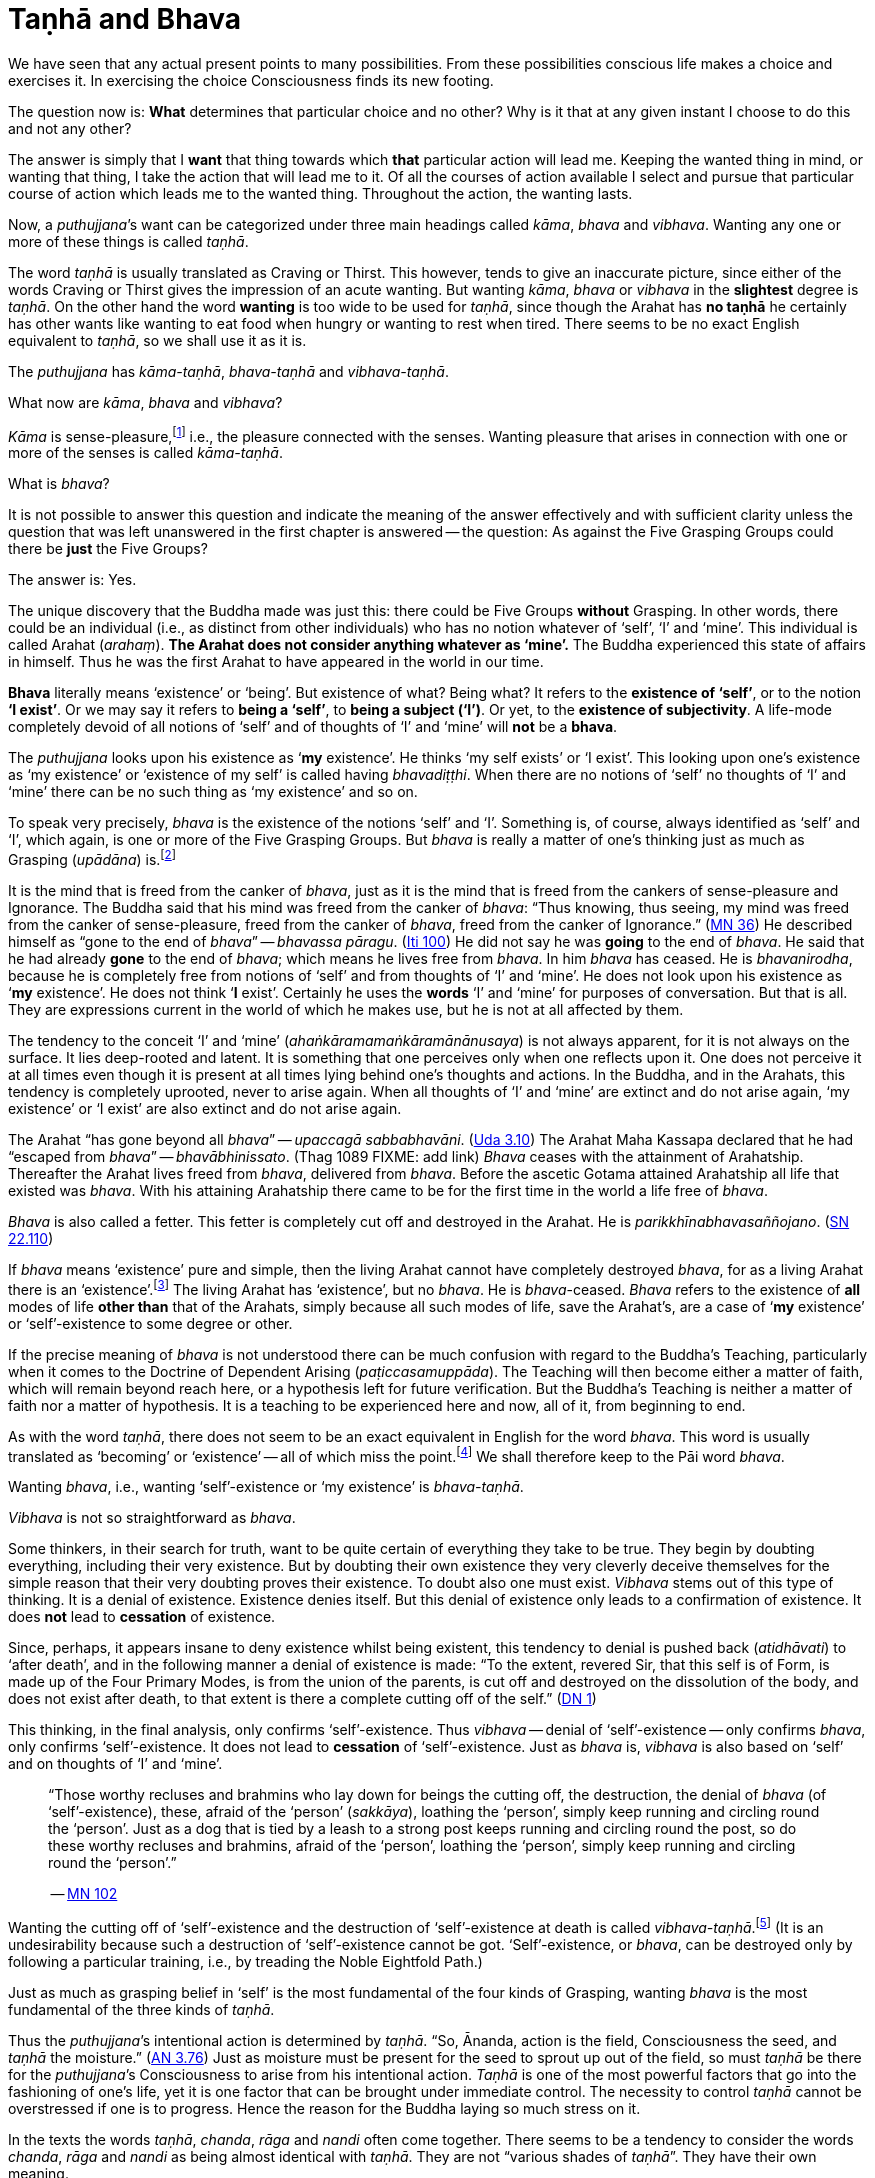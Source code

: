 [[tanha-and-bhava]]
= Taṇhā and Bhava

We have seen that any actual present points to many possibilities. From
these possibilities conscious life makes a choice and exercises it. In
exercising the choice Consciousness finds its new footing.

The question now is: *What* determines that particular choice and no
other? Why is it that at any given instant I choose to do this and not
any other?

The answer is simply that I *want* that thing towards which *that*
particular action will lead me. Keeping the wanted thing in mind, or
wanting that thing, I take the action that will lead me to it. Of all
the courses of action available I select and pursue that particular
course of action which leads me to the wanted thing. Throughout the
action, the wanting lasts.

Now, a __puthujjana__’s want can be categorized under three main
headings called __kāma__, _bhava_ and __vibhava__. Wanting any one or
more of these things is called __taṇhā__.

The word _taṇhā_ is usually translated as Craving or Thirst. This
however, tends to give an inaccurate picture, since either of the words
Craving or Thirst gives the impression of an acute wanting. But wanting
__kāma__, _bhava_ or _vibhava_ in the *slightest* degree is __taṇhā__.
On the other hand the word *wanting* is too wide to be used for
__taṇhā__, since though the Arahat has *no taṇhā* he certainly has other
wants like wanting to eat food when hungry or wanting to rest when
tired. There seems to be no exact English equivalent to __taṇhā__, so we
shall use it as it is.

The _puthujjana_ has __kāma-taṇhā__, _bhava-taṇhā_ and __vibhava-taṇhā__.

What now are __kāma__, _bhava_ and __vibhava__?

_Kāma_ is sense-pleasure,footnote:[Pleasure, it should be noted, is not
the feeling born of the senses. One can take pleasure in a feeling or
not take pleasure in it. Thus pleasure is a matter of one’s mental
attitude. The Buddha said that his mind was freed from the Canker of
sense-pleasure (__kāmāsavāpi cittaṃ vimuccitva__). Sight, sound, smell,
taste and touch are the strands of sense-pleasure (__kāmagunā__).] i.e.,
the pleasure connected with the senses. Wanting pleasure that arises in
connection with one or more of the senses is called __kāma-taṇhā__.

What is __bhava__?

It is not possible to answer this question and indicate the meaning of
the answer effectively and with sufficient clarity unless the question
that was left unanswered in the first chapter is answered -- the
question: As against the Five Grasping Groups could there be *just* the
Five Groups?

The answer is: Yes.

The unique discovery that the Buddha made was just this: there could be
Five Groups *without* Grasping. In other words, there could be an
individual (i.e., as distinct from other individuals) who has no notion
whatever of ‘self’, ‘I’ and ‘mine’. This individual is called Arahat
(__arahaṃ__). *The Arahat does not consider anything whatever as
‘mine’.* The Buddha experienced this state of affairs in himself. Thus
he was the first Arahat to have appeared in the world in our time.

*Bhava* literally means ‘existence’ or ‘being’. But existence of what?
Being what? It refers to the *existence of ‘self’*, or to the notion
*‘I exist’*. Or we may say it refers to *being a ‘self’*, to *being
a subject (‘I’)*. Or yet, to the *existence of subjectivity*. A
life-mode completely devoid of all notions of ‘self’ and of thoughts of
‘I’ and ‘mine’ will *not* be a *bhava*.

The _puthujjana_ looks upon his existence as ‘*my* existence’. He
thinks ‘my self exists’ or ‘I exist’. This looking upon one’s existence
as ‘my existence’ or ‘existence of my self’ is called having
__bhavadiṭṭhi__. When there are no notions of ‘self’ no thoughts of ‘I’
and ‘mine’ there can be no such thing as ‘my existence’ and so on.

To speak very precisely, _bhava_ is the existence of the notions ‘self’
and ‘I’. Something is, of course, always identified as ‘self’ and ‘I’,
which again, is one or more of the Five Grasping Groups. But _bhava_ is
really a matter of one’s thinking just as much as Grasping (__upādāna__)
is.footnote:[This should not lead the reader to think that since _bhava_
and upādāna are really a matter of one’s thinking they can be easily got
rid of if necessary. If one completely gets rid of the thought ‘mine’ so
that it will never arise again, then one has become Arahat.]

It is the mind that is freed from the canker of __bhava__, just as it is
the mind that is freed from the cankers of sense-pleasure and
Ignorance. The Buddha said that his mind was freed from the canker of
__bhava__: “Thus knowing, thus seeing, my mind was freed from the canker
of sense-pleasure, freed from the canker of __bhava__, freed from the
canker of Ignorance.” (https://suttacentral.net/mn36[MN 36]) He described himself
as “gone to the end of __bhava__” -- __bhavassa
pāragu__. (https://suttacentral.net/iti100[Iti 100]) He did not say he was *going* to the
end of __bhava__. He said that he had already *gone* to the end of
__bhava__; which means he lives free from __bhava__. In him _bhava_ has
ceased. He is __bhavanirodha__, because he is completely free from
notions of ‘self’ and from thoughts of ‘I’ and ‘mine’. He does not look
upon his existence as ‘*my* existence’. He does not think ‘*I*
exist’. Certainly he uses the *words* ‘I’ and ‘mine’ for purposes of
conversation. But that is all. They are expressions current in the world
of which he makes use, but he is not at all affected by them.

The tendency to the conceit ‘I’ and ‘mine’
(__ahaṅkāramamaṅkāramānānusaya__) is not always apparent, for it is not
always on the surface. It lies deep-rooted and latent. It is something
that one perceives only when one reflects upon it. One does not perceive
it at all times even though it is present at all times lying behind
one's thoughts and actions. In the Buddha, and in the Arahats, this
tendency is completely uprooted, never to arise again. When all thoughts
of ‘I’ and ‘mine’ are extinct and do not arise again, ‘my existence’ or
‘I exist’ are also extinct and do not arise again.

The Arahat “has gone beyond all __bhava__” -- __upaccagā
sabbabhavāni__. (https://suttacentral.net/ud3.10[Uda 3.10]) The Arahat
Maha Kassapa declared that he had “escaped from __bhava__” --
__bhavābhinissato__. (Thag 1089 FIXME: add link) _Bhava_ ceases with the
attainment of Arahatship. Thereafter the Arahat lives freed from
__bhava__, delivered from __bhava__. Before the ascetic Gotama attained
Arahatship all life that existed was __bhava__. With his attaining
Arahatship there came to be for the first time in the world a life free
of __bhava__.

_Bhava_ is also called a fetter. This fetter is completely cut off and
destroyed in the Arahat. He is __parikkhīnabhavasaññojano__. (https://suttacentral.net/sn22.110[SN 22.110])

If _bhava_ means ‘existence’ pure and simple, then the living Arahat
cannot have completely destroyed __bhava__, for as a living Arahat there
is an ‘existence’.footnote:[See page 56. FIXME: add link] The living
Arahat has ‘existence’, but no __bhava__. He is __bhava__-ceased.
_Bhava_ refers to the existence of *all* modes of life *other than* that
of the Arahats, simply because all such modes of life, save the
Arahat’s, are a case of ‘*my* existence’ or ‘self’-existence to some
degree or other.

If the precise meaning of _bhava_ is not understood there can be much
confusion with regard to the Buddha’s Teaching, particularly when it
comes to the Doctrine of Dependent Arising (__paṭiccasamuppāda__). The
Teaching will then become either a matter of faith, which will remain
beyond reach here, or a hypothesis left for future verification. But the
Buddha’s Teaching is neither a matter of faith nor a matter of
hypothesis. It is a teaching to be experienced here and now, all of it,
from beginning to end.

As with the word __taṇhā__, there does not seem to be an exact
equivalent in English for the word __bhava__. This word is usually
translated as ‘becoming’ or ‘existence’ -- all of which miss the
point.footnote:[Sometimes _bhava_ is seen translated as rebirth! The
extent to which the meaning of the Suttas (Discourses) is hidden from
the reader by such inaccuracies can thus be seen.] We shall therefore
keep to the Pāi word __bhava__.

Wanting __bhava__, i.e., wanting ‘self’-existence or ‘my existence’ is
__bhava-taṇhā__.

_Vibhava_ is not so straightforward as __bhava__.

Some thinkers, in their search for truth, want to be quite certain of
everything they take to be true. They begin by doubting everything,
including their very existence. But by doubting their own existence they
very cleverly deceive themselves for the simple reason that their very
doubting proves their existence. To doubt also one must exist. _Vibhava_
stems out of this type of thinking. It is a denial of existence.
Existence denies itself. But this denial of existence only leads to a
confirmation of existence. It does *not* lead to *cessation* of
existence.

Since, perhaps, it appears insane to deny existence whilst being
existent, this tendency to denial is pushed back (__atidhāvati__) to
‘after death’, and in the following manner a denial of existence is
made: “To the extent, revered Sir, that this self is of Form, is made up
of the Four Primary Modes, is from the union of the parents, is cut off
and destroyed on the dissolution of the body, and does not exist after
death, to that extent is there a complete cutting off of the
self.” (https://suttacentral.net/dn1[DN 1])

This thinking, in the final analysis, only confirms ‘self’-existence.
Thus _vibhava_ -- denial of ‘self’-existence -- only confirms __bhava__,
only confirms ‘self’-existence. It does not lead to *cessation* of
‘self’-existence. Just as _bhava_ is, _vibhava_ is also based on ‘self’
and on thoughts of ‘I’ and ‘mine’.

[quote, role=quote]
____
“Those worthy recluses and brahmins
who lay down for beings the cutting off, the destruction, the denial of
_bhava_ (of ‘self’-existence), these, afraid of the ‘person’
(__sakkāya__), loathing the ‘person’, simply keep running and circling
round the ‘person’. Just as a dog that is tied by a leash to a strong
post keeps running and circling round the post, so do these worthy
recluses and brahmins, afraid of the ‘person’, loathing the ‘person’,
simply keep running and circling round the ‘person’.”

-- https://suttacentral.net/mn102[MN 102]
____

Wanting the cutting off of ‘self’-existence and the destruction of
‘self’-existence at death is called __vibhava-taṇhā__.footnote:[See
Appendix on Vibhava-taṇhā, pages 172 and 173. FIXME: add link] (It is an
undesirability because such a destruction of ‘self’-existence cannot be
got. ‘Self’-existence, or __bhava__, can be destroyed only by following
a particular training, i.e., by treading the Noble Eightfold Path.)

Just as much as grasping belief in ‘self’ is the most fundamental of the
four kinds of Grasping, wanting _bhava_ is the most fundamental of the
three kinds of __taṇhā__.

Thus the __puthujjana__’s intentional action is determined by __taṇhā__.
“So, Ānanda, action is the field, Consciousness the seed, and _taṇhā_
the moisture.” (https://suttacentral.net/an3.76[AN 3.76])
Just as moisture must be present for the seed to sprout up
out of the field, so must _taṇhā_ be there for the __puthujjana__’s
Consciousness to arise from his intentional action. _Taṇhā_ is one of
the most powerful factors that go into the fashioning of one’s life, yet
it is one factor that can be brought under immediate control. The
necessity to control _taṇhā_ cannot be overstressed if one is to
progress. Hence the reason for the Buddha laying so much stress on it.

In the texts the words __taṇhā__, __chanda__, _rāga_ and _nandi_ often
come together. There seems to be a tendency to consider the words
__chanda__, _rāga_ and _nandi_ as being almost identical with __taṇhā__.
They are not “various shades of __taṇhā__”. They have their own meaning.

_Chanda_ means desire, _rāga_ means attachment, and _nandi_ means
delight. Desire, attachment and delight are things dependent on
__taṇhā__. Were there no kind of wanting sense-pleasures or
‘self’-existence there can be no desire or attachment or delight.

[quote, role=quote]
____
“Thus it is, Ānanda, that _taṇhā_ arises dependent on feeling, pursuit
dependent on __taṇhā__, gain dependent on pursuit decision dependent on
gain, *desire* and *attachment* dependent on decision, tenacity
dependent on desire and attachment, possession dependent on tenacity,
avarice dependent on possession, watch and ward dependent on avarice,
and many a bad and unskilled state of things such as blows and wounds,
strife, contradiction and retort, quarrelling, slander and lies arise
from keeping watch and ward.”

-- https://suttacentral.net/dn15[DN 15], The Great Discourse on Causation
____

Desire (__chanda__), attachment (__rāga__) and delight (__nandi__) have
also been referred to as Grasping (__upādāna__). “Friend, Visakha, that
desire and attachment there is in the Five Grasping Groups, that there,
is the Grasping.” (https://suttacentral.net/mn44[MN 44])
And, “Whatsoever there
is delight in Feeling, that is Grasping.” (https://suttacentral.net/mn38[MN 38])
This means to say that grasping something also means desiring of it, or
being attached to it, or delighting in it. This is so because desiring,
or being attached, or delighting, is *in effect* the same as regarding
as ‘mine’. It is a matter of direct experience that when desire,
attachment or delight exist ‘I’ and ‘mine’ also exist. It is only an ‘I’
that can desire something or be attached to it or delight in it.

__Taṇhā__, desire, attachment, delight, are all supports for __bhava__.
‘*I* exist’ or ‘*my* existence’ stands supported by these. _Bhava_
hangs on these as its “cord”. They are called the “cord of __bhava__”
(__bhavanetti__).

[quote, role=quote]
____
“Whatever desire, attachment, delight, __taṇhā__,
whatever tendencies to determinations, attachments, and to the grasping
of various means there are in the mind, Radha, towards Form … Feeling …
Perception … Determinations … Consciousness, that is called the cord of
__bhava__. The cessation of these is the cessation of the cord of __bhava__.”

-- https://suttacentral.net/sn23.3[SN 23.3], Attachment To Rebirth
____

Just as a bunch of mangoes hanging by a stalk will fall down when the
stalk is cut, so will _bhava_ disappear when the cord of _bhava_ is cut.
The Buddha said that he stood with the cord of _bhava_ cut. Thus he
stood freed from __bhava__.

[quote, role=quote]
____
“Just, monks, as when the stalk of a bunch
of mangoes has been cut, all the mangoes that were hanging on that stalk
go with it, just so, monks, the body of the Tathāgata stands with the
cord that binds it to _bhava_ cut (__ucchinnabhavanettiko__).”

-- https://suttacentral.net/dn1[DN 1], The Prime Net
____
